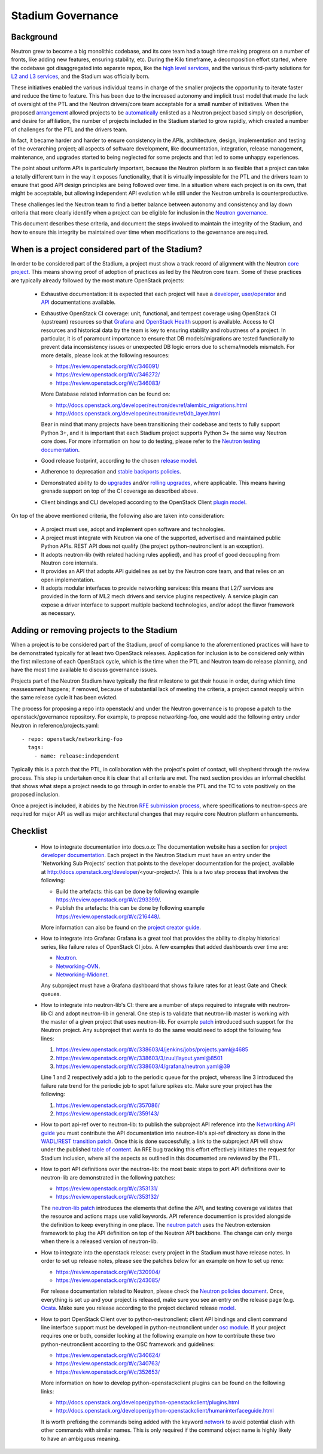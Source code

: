 ..
      Licensed under the Apache License, Version 2.0 (the "License"); you may
      not use this file except in compliance with the License. You may obtain
      a copy of the License at

          http://www.apache.org/licenses/LICENSE-2.0

      Unless required by applicable law or agreed to in writing, software
      distributed under the License is distributed on an "AS IS" BASIS, WITHOUT
      WARRANTIES OR CONDITIONS OF ANY KIND, either express or implied. See the
      License for the specific language governing permissions and limitations
      under the License.


      Convention for heading levels in Neutron devref:
      =======  Heading 0 (reserved for the title in a document)
      -------  Heading 1
      ~~~~~~~  Heading 2
      +++++++  Heading 3
      '''''''  Heading 4
      (Avoid deeper levels because they do not render well.)


Stadium Governance
==================

Background
----------

Neutron grew to become a big monolithic codebase, and its core team had a
tough time making progress on a number of fronts, like adding new
features, ensuring stability, etc. During the Kilo timeframe, a
decomposition effort started, where the codebase got disaggregated into
separate repos, like the `high level services <http://specs.openstack.org/openstack/neutron-specs/specs/kilo/services-split.html>`_,
and the various third-party solutions for `L2 and L3 services <http://specs.openstack.org/openstack/neutron-specs/specs/kilo/core-vendor-decomposition.html>`_,
and the Stadium was officially born.

These initiatives enabled the various individual teams in charge of the
smaller projects the opportunity to iterate faster and reduce the time to
feature. This has been due to the increased autonomy and implicit trust model
that made the lack of oversight of the PTL and the Neutron drivers/core team
acceptable for a small number of initiatives. When the proposed `arrangement <https://review.openstack.org/#/c/175952/>`_
allowed projects to be `automatically <http://git.openstack.org/cgit/openstack/governance/commit/?id=321a020cbcaada01976478ea9f677ebb4df7bd6d>`_
enlisted as a Neutron project based simply on description, and desire for
affiliation, the number of projects included in the Stadium started to grow
rapidly, which created a number of challenges for the PTL and the drivers
team.

In fact, it became harder and harder to ensure consistency in the APIs,
architecture, design, implementation and testing of the overarching project;
all aspects of software development, like documentation, integration, release
management, maintenance, and upgrades started to being neglected for some
projects and that led to some unhappy experiences.

The point about uniform APIs is particularly important, because the Neutron
platform is so flexible that a project can take a totally different turn in
the way it exposes functionality, that it is virtually impossible for the
PTL and the drivers team to ensure that good API design principles are being
followed over time. In a situation where each project is on its own, that
might be acceptable, but allowing independent API evolution while still under
the Neutron umbrella is counterproductive.

These challenges led the Neutron team to find a better balance between autonomy
and consistency and lay down criteria that more clearly identify when a project
can be eligible for inclusion in the `Neutron governance <http://governance.openstack.org/reference/projects/neutron.html>`_.

This document describes these criteria, and document the steps involved to
maintain the integrity of the Stadium, and how to ensure this integrity be
maintained over time when modifications to the governance are required.

When is a project considered part of the Stadium?
-------------------------------------------------

In order to be considered part of the Stadium, a project must show a track
record of alignment with the Neutron `core project <http://git.openstack.org/cgit/openstack/neutron>`_.
This means showing proof of adoption of practices as led by the Neutron core
team. Some of these practices are typically already followed by the most
mature OpenStack projects:

 * Exhaustive documentation: it is expected that each project will have a
   `developer <http://docs.openstack.org/developer/neutron/>`_,
   `user/operator <http://docs.openstack.org/mitaka/networking-guide/>`_
   and `API <http://developer.openstack.org/api-ref/networking/>`_
   documentations available.

 * Exhaustive OpenStack CI coverage: unit, functional, and tempest coverage
   using OpenStack CI (upstream) resources so that `Grafana <http://grafana.openstack.org/dashboard/db/neutron-failure-rate>`_
   and `OpenStack Health <http://status.openstack.org/openstack-health/#/>`_
   support is available. Access to CI resources and historical data by the
   team is key to ensuring stability and robustness of a project.
   In particular, it is of paramount importance to ensure that DB models/migrations
   are tested functionally to prevent data inconsistency issues or unexpected
   DB logic errors due to schema/models mismatch. For more details, please
   look at the following resources:

   * https://review.openstack.org/#/c/346091/
   * https://review.openstack.org/#/c/346272/
   * https://review.openstack.org/#/c/346083/

   More Database related information can be found on:

   * http://docs.openstack.org/developer/neutron/devref/alembic_migrations.html
   * http://docs.openstack.org/developer/neutron/devref/db_layer.html

   Bear in mind that many projects have been transitioning their codebase and
   tests to fully support Python 3+, and it is important that each Stadium
   project supports Python 3+ the same way Neutron core does. For more
   information on how to do testing, please refer to the
   `Neutron testing documentation <http://docs.openstack.org/developer/neutron/devref/development.environment.html#testing-neutron>`_.

 * Good release footprint, according to the chosen `release model <http://governance.openstack.org/reference/tags/#release-management-tags>`_.

 * Adherence to deprecation and `stable backports policies <http://governance.openstack.org/reference/tags/#stable-maintenance-tags>`_.

 * Demonstrated ability to do `upgrades <http://governance.openstack.org/reference/tags/assert_supports-upgrade.html>`_
   and/or `rolling upgrades <http://governance.openstack.org/reference/tags/assert_supports-rolling-upgrade.html>`_,
   where applicable. This means having grenade support on top of the CI
   coverage as described above.

 * Client bindings and CLI developed according to the OpenStack Client `plugin model <http://docs.openstack.org/developer/python-openstackclient/plugins.html>`_.

On top of the above mentioned criteria, the following also are taken into
consideration:

 * A project must use, adopt and implement open software and technologies.

 * A project must integrate with Neutron via one of the supported, advertised
   and maintained public Python APIs. REST API does not qualify (the project
   python-neutronclient is an exception).

 * It adopts neutron-lib (with related hacking rules applied), and has proof
   of good decoupling from Neutron core internals.

 * It provides an API that adopts API guidelines as set by the Neutron core
   team, and that relies on an open implementation.

 * It adopts modular interfaces to provide networking services: this means
   that L2/7 services are provided in the form of ML2 mech drivers and
   service plugins respectively. A service plugin can expose a driver
   interface to support multiple backend technologies, and/or adopt the
   flavor framework as necessary.

Adding or removing projects to the Stadium
------------------------------------------

When a project is to be considered part of the Stadium, proof of compliance to
the aforementioned practices will have to be demonstrated typically for at
least two OpenStack releases. Application for inclusion is to be considered
only within the first milestone of each OpenStack cycle, which is the time when
the PTL and Neutron team do release planning, and have the most time available
to discuss governance issues.

Projects part of the Neutron Stadium have typically the first milestone to get
their house in order, during which time reassessment happens; if removed, because
of substantial lack of meeting the criteria, a project cannot reapply within
the same release cycle it has been evicted.

The process for proposing a repo into openstack/ and under the Neutron
governance is to propose a patch to the openstack/governance repository.
For example, to propose networking-foo, one would add the following entry
under Neutron in reference/projects.yaml::

    - repo: openstack/networking-foo
      tags:
        - name: release:independent

Typically this is a patch that the PTL, in collaboration with the project's
point of contact, will shepherd through the review process. This step is
undertaken once it is clear that all criteria are met. The next section
provides an informal checklist that shows what steps a project needs to
go through in order to enable the PTL and the TC to vote positively on
the proposed inclusion.

Once a project is included, it abides by the Neutron `RFE submission process <http://docs.openstack.org/developer/neutron/policies/blueprints.html>`_,
where specifications to neutron-specs are required for major API as well
as major architectural changes that may require core Neutron platform
enhancements.

Checklist
---------

 * How to integrate documentation into docs.o.o: The documentation
   website has a section for `project developer documentation <http://docs.openstack.org/developer/openstack-projects.html>`_.
   Each project in the Neutron Stadium must have an entry under the
   'Networking Sub Projects' section that points to the developer
   documentation for the project, available at http://docs.openstack.org/developer/<your-project>/.
   This is a two step process that involves the following:

   * Build the artefacts: this can be done by following example
     https://review.openstack.org/#/c/293399/.
   * Publish the artefacts: this can be done by following example
     https://review.openstack.org/#/c/216448/.

   More information can also be found on the
   `project creator guide <http://docs.openstack.org/infra/manual/creators.html#add-link-to-your-developer-documentation>`_.

 * How to integrate into Grafana: Grafana is a great tool that provides
   the ability to display historical series, like failure rates of
   OpenStack CI jobs. A few examples that added dashboards over time are:

   * `Neutron <https://review.openstack.org/#/c/278832/>`_.
   * `Networking-OVN <https://review.openstack.org/#/c/335791>`_.
   * `Networking-Midonet <https://review.openstack.org/#/c/315033>`_.

   Any subproject must have a Grafana dashboard that shows failure
   rates for at least Gate and Check queues.

 * How to integrate into neutron-lib's CI: there are a number of steps
   required to integrate with neutron-lib CI and adopt neutron-lib in
   general. One step is to validate that neutron-lib master is working
   with the master of a given project that uses neutron-lib. For example
   `patch <https://review.openstack.org/#/c/338603/>`_ introduced such
   support for the Neutron project. Any subproject that wants to do the
   same would need to adopt the following few lines:

   #. https://review.openstack.org/#/c/338603/4/jenkins/jobs/projects.yaml@4685
   #. https://review.openstack.org/#/c/338603/3/zuul/layout.yaml@8501
   #. https://review.openstack.org/#/c/338603/4/grafana/neutron.yaml@39

   Line 1 and 2 respectively add a job to the periodic queue for the
   project, whereas line 3 introduced the failure rate trend for the
   periodic job to spot failure spikes etc. Make sure your project has
   the following:

   #. https://review.openstack.org/#/c/357086/
   #. https://review.openstack.org/#/c/359143/

 * How to port api-ref over to neutron-lib: to publish the subproject
   API reference into the `Networking API guide <http://developer.openstack.org/api-ref/networking/>`_
   you must contribute the API documentation into neutron-lib's api-ref
   directory as done in the `WADL/REST transition patch <https://review.openstack.org/#/c/327510/>`_.
   Once this is done successfully, a link to the subproject API will
   show under the published `table of content <https://github.com/openstack/neutron-lib/blob/master/api-ref/source/index.rst>`_.
   An RFE bug tracking this effort effectively initiates the request
   for Stadium inclusion, where all the aspects as outlined in this
   documented are reviewed by the PTL.

 * How to port API definitions over the neutron-lib: the most basic
   steps to port API definitions over to neutron-lib are demonstrated
   in the following patches:

   * https://review.openstack.org/#/c/353131/
   * https://review.openstack.org/#/c/353132/

   The `neutron-lib patch <https://review.openstack.org/#/c/353131/>`_
   introduces the elements that define the API, and testing coverage
   validates that the resource and actions maps use valid keywords.
   API reference documention is provided alongside the definition to
   keep everything in one place.
   The `neutron patch <https://review.openstack.org/#/c/353132/>`_
   uses the Neutron extension framework to plug the API definition
   on top of the Neutron API backbone. The change can only merge when
   there is a released version of neutron-lib.

 * How to integrate into the openstack release: every project in the
   Stadium must have release notes. In order to set up release notes,
   please see the patches below for an example on how to set up reno:

   * https://review.openstack.org/#/c/320904/
   * https://review.openstack.org/#/c/243085/

   For release documentation related to Neutron, please check the
   `Neutron policies document <http://docs.openstack.org/developer/neutron/#neutron-policies>`_.
   Once, everything is set up and your project is released, make sure
   you see an entry on the release page (e.g. `Ocata <http://releases.openstack.org/ocata/index.html#other-projects>`_.
   Make sure you release according to the project declared release
   `model <http://governance.openstack.org/reference/projects/neutron.html#deliverables-and-tags>`_.

 * How to port OpenStack Client over to python-neutronclient: client
   API bindings and client command line interface support must be
   developed in python-neutronclient under `osc module <https://github.com/openstack/python-neutronclient/tree/master/neutronclient/osc/v2>`_.
   If your project requires one or both, consider looking at the
   following example on how to contribute these two python-neutronclient
   according to the OSC framework and guidelines:

   * https://review.openstack.org/#/c/340624/
   * https://review.openstack.org/#/c/340763/
   * https://review.openstack.org/#/c/352653/

   More information on how to develop python-openstackclient plugins
   can be found on the following links:

   * http://docs.openstack.org/developer/python-openstackclient/plugins.html
   * http://docs.openstack.org/developer/python-openstackclient/humaninterfaceguide.html

   It is worth prefixing the commands being added with the keyword
   `network <https://review.openstack.org/#/c/340624/10/setup.cfg>`_ to
   avoid potential clash with other commands with similar names. This
   is only required if the command object name is highly likely to have
   an ambiguous meaning.
